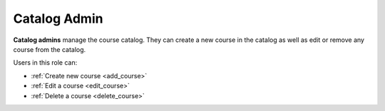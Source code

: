 .. _catalog_administrator:

Catalog Admin
======

**Catalog admins** manage the course catalog. They can create a new course in the catalog as well as edit or remove any course from the catalog.

Users in this role can:

* :ref:`Create new course <add_course>`
* :ref:`Edit a course <edit_course>`
* :ref:`Delete a course <delete_course>`

